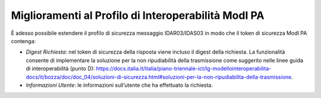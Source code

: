 Miglioramenti al Profilo di Interoperabilità ModI PA
-----------------------------------------------------

È adesso possibile estendere il profilo di sicurezza messaggio IDAR03/IDAS03 in modo che il token di sicurezza ModI PA contenga:

- *Digest Richiesta*: nel token di sicurezza della risposta viene incluso il digest della richiesta. La funzionalità consente di implementare la soluzione per la non ripudiabilità della trasmissione come suggerito nelle linee guida di interoperabilità (punto D): https://docs.italia.it/italia/piano-triennale-ict/lg-modellointeroperabilita-docs/it/bozza/doc/doc_04/soluzioni-di-sicurezza.html#soluzioni-per-la-non-ripudiabilita-della-trasmissione.

- *Informazioni Utente*: le informazioni sull’utente che ha effettuato la richiesta.
